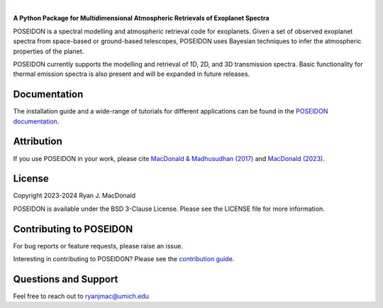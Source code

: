 .. raw:: html

   <div align="center">
   <img src="docs/_static/POSEIDON_logo.png" width="450px">
   </img>
   <br/>
   </div>
   <br/><br/>

.. image:: https://readthedocs.org/projects/poseidon-retrievals/badge/?version=latest
   :target: https://poseidon-retrievals.readthedocs.io/en/latest/?badge=latest
   :alt: Documentation Status

.. image:: https://img.shields.io/badge/License-BSD_3--Clause-blue.svg
   :target: https://github.com/MartianColonist/POSEIDON/blob/main/LICENSE
   :alt: GitHub License

.. image:: https://github.com/MartianColonist/POSEIDON/actions/workflows/pytest_testing.yml/badge.svg
   :target: https://github.com/MartianColonist/POSEIDON/actions/workflows/pytest_testing.yml
   :alt: Pytest Test Suite Status

.. image:: https://joss.theoj.org/papers/69710c0498d02fd1c6a0cfa4b01af7c5/status.svg
   :target: https://joss.theoj.org/papers/69710c0498d02fd1c6a0cfa4b01af7c5
   :alt: Journal of Open Source Software Paper Status

|

**A Python Package for Multidimensional Atmospheric Retrievals of Exoplanet Spectra**

POSEIDON is a spectral modelling and atmospheric retrieval code for exoplanets.
Given a set of observed exoplanet spectra from space-based or ground-based telescopes, 
POSEIDON uses Bayesian techniques to infer the atmospheric properties of the planet.

POSEIDON currently supports the modelling and retrieval of 1D, 2D, and 3D 
transmission spectra. Basic functionality for thermal emission spectra is also
present and will be expanded in future releases.

Documentation
-------------

The installation guide and a wide-range of tutorials for different applications
can be found in the
`POSEIDON documentation <https://poseidon-retrievals.readthedocs.io/en/latest/>`_.

Attribution
-----------

If you use POSEIDON in your work, please cite `MacDonald & Madhusudhan (2017) 
<https://ui.adsabs.harvard.edu/abs/2017MNRAS.469.1979M/abstract>`_ and 
`MacDonald (2023) <https://joss.theoj.org/papers/69710c0498d02fd1c6a0cfa4b01af7c5>`_.

License
-------

Copyright 2023-2024 Ryan J. MacDonald

POSEIDON is available under the BSD 3-Clause License.
Please see the LICENSE file for more information.

Contributing to POSEIDON
------------------------

For bug reports or feature requests, please raise an issue.

Interesting in contributing to POSEIDON? Please see the `contribution guide 
<https://poseidon-retrievals.readthedocs.io/en/latest/content/contributing.html>`_.

Questions and Support
---------------------

Feel free to reach out to ryanjmac@umich.edu
